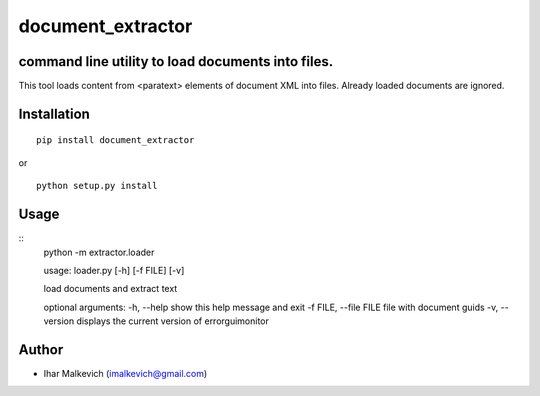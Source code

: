 document_extractor
===========================================

command line utility to load documents into files.
-------------------------------------------

.. image:: https://secure.travis-ci.org/imalkevich/document_extractor.png?branch=master
        :target: https://travis-ci.org/imalkevich/document_extractor

.. image:: https://codecov.io/github/imalkevich/document_extractor/coverage.svg?branch=master
    :target: https://codecov.io/github/imalkevich/document_extractor
    :alt: codecov.io

This tool loads content from <paratext> elements of document XML into files. 
Already loaded documents are ignored.

Installation
------------

::

    pip install document_extractor

or

::

    python setup.py install

Usage
-----
::
    python -m extractor.loader

    usage: loader.py [-h] [-f FILE] [-v]

    load documents and extract text

    optional arguments:
    -h, --help            show this help message and exit
    -f FILE, --file FILE  file with document guids
    -v, --version         displays the current version of errorguimonitor

Author
------

-  Ihar Malkevich (imalkevich@gmail.com)